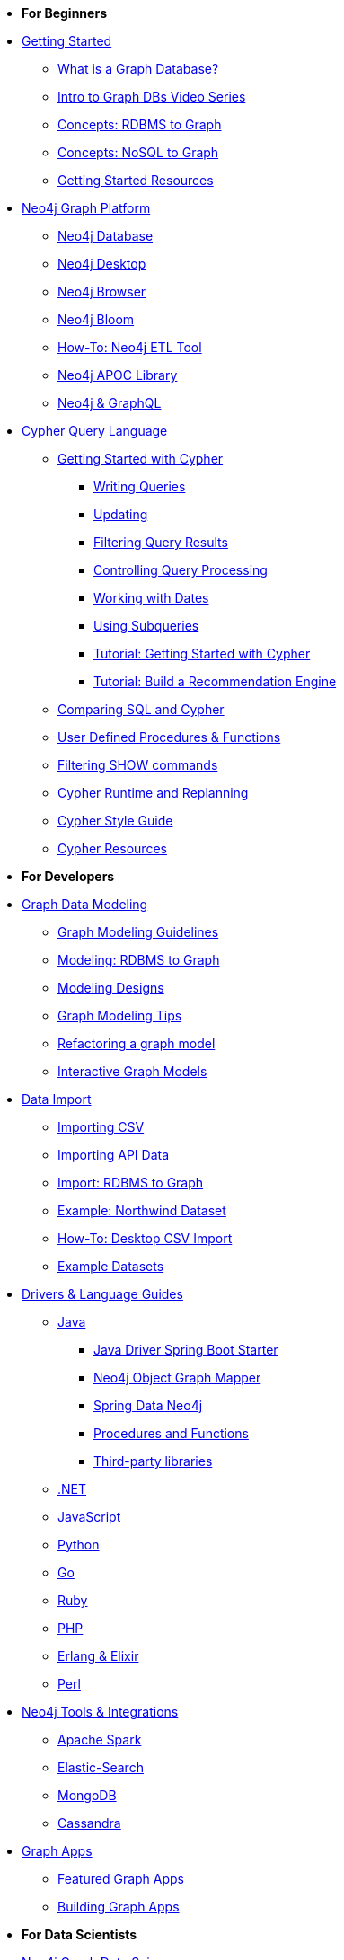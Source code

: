* *For Beginners*

* xref:get-started.adoc[Getting Started]
** xref:graph-database.adoc[What is a Graph Database?]
** xref:intro-videos.adoc[Intro to Graph DBs Video Series]
** xref:graph-db-vs-rdbms.adoc[Concepts: RDBMS to Graph]
** xref:graph-db-vs-nosql.adoc[Concepts: NoSQL to Graph]
** xref:getting-started-resources.adoc[Getting Started Resources]

* xref:graph-platform.adoc[Neo4j Graph Platform]
** xref:neo4j-database.adoc[Neo4j Database]
** xref:neo4j-desktop.adoc[Neo4j Desktop]
** xref:neo4j-browser.adoc[Neo4j Browser]
** xref:neo4j-bloom.adoc[Neo4j Bloom]
** xref:neo4j-etl.adoc[How-To: Neo4j ETL Tool]
** xref:neo4j-apoc.adoc[Neo4j APOC Library]
** xref:graphql.adoc[Neo4j &amp; GraphQL]

* xref:cypher:index.adoc[Cypher Query Language]
** xref:cypher:intro-cypher.adoc[Getting Started with Cypher]
*** xref:cypher:querying.adoc[Writing Queries]
*** xref:cypher:updating.adoc[Updating]
*** xref:cypher:filtering-query-results.adoc[Filtering Query Results]
*** xref:cypher:controlling-query-processing.adoc[Controlling Query Processing]
*** xref:cypher:dates-datetimes-durations.adoc[Working with Dates]
*** xref:cypher:subqueries.adoc[Using Subqueries]
*** xref:cypher:guide-cypher-basics.adoc[Tutorial: Getting Started with Cypher]
*** xref:cypher:guide-build-a-recommendation-engine.adoc[Tutorial: Build a Recommendation Engine]
** xref:cypher:guide-sql-to-cypher.adoc[Comparing SQL and Cypher]
** xref:cypher:procedures-functions.adoc[User Defined Procedures &amp; Functions]
** xref:cypher:filtering-show.adoc[Filtering SHOW commands]
** xref:cypher:replanning.adoc[Cypher Runtime and Replanning]
** xref:cypher-style-guide.adoc[Cypher Style Guide]
** xref:cypher:resources.adoc[Cypher Resources]


* *For Developers*
* xref:data-modeling.adoc[Graph Data Modeling]
** xref:guide-data-modeling.adoc[Graph Modeling Guidelines]
** xref:relational-to-graph-modeling.adoc[Modeling: RDBMS to Graph]
** xref:modeling-designs.adoc[Modeling Designs]
** xref:modeling-tips.adoc[Graph Modeling Tips]
** xref:graph-model-refactoring.adoc[Refactoring a graph model]
** xref:graphgist-portal.adoc[Interactive Graph Models]

* xref:data-import.adoc[Data Import]
** xref:guide-import-csv.adoc[Importing CSV]
** xref:guide-import-json-rest-api.adoc[Importing API Data]
** xref:relational-to-graph-import.adoc[Import: RDBMS to Graph]
** xref:guide-importing-data-and-etl.adoc[Example: Northwind Dataset]
** xref:desktop-csv-import.adoc[How-To: Desktop CSV Import]
** xref:example-data.adoc[Example Datasets]

* xref:language-guides.adoc[Drivers &amp; Language Guides]
** xref:java.adoc[Java]
*** xref:java-driver-spring-boot-starter.adoc[Java Driver Spring Boot Starter]
*** xref:neo4j-ogm.adoc[Neo4j Object Graph Mapper]
*** xref:spring-data-neo4j.adoc[Spring Data Neo4j]
*** xref:java-procedures.adoc[Procedures and Functions]
*** xref:java-third-party.adoc[Third-party libraries]
** xref:dotnet.adoc[.NET]
** xref:javascript.adoc[JavaScript]
** xref:python.adoc[Python]
** xref:go.adoc[Go,title="Go Programming Language"]
** xref:ruby.adoc[Ruby]
** xref:php.adoc[PHP]
** xref:erlang-elixir.adoc[Erlang &amp; Elixir]
** xref:perl.adoc[Perl]
* xref:integration.adoc[Neo4j Tools &amp; Integrations]
** xref:apache-spark.adoc[Apache Spark]
** xref:elastic-search.adoc[Elastic-Search]
** xref:mongodb.adoc[MongoDB]
** xref:cassandra.adoc[Cassandra]

* xref:graph-apps:index.adoc[Graph Apps]
** xref:graph-apps:featured.adoc[Featured Graph Apps]
** xref:graph-apps:building-a-graph-app.adoc[Building Graph Apps]

* *For Data Scientists*
* xref:graph-data-science:index.adoc[Neo4j Graph Data Science]
  ** xref:graph-data-science:graph-algorithms.adoc[Graph Algorithms]
  ** xref:graph-data-science:neuler-no-code-graph-algorithms.adoc[NEuler: No-code Graph Algorithms]
  ** xref:graph-data-science:nlp.adoc[Natural Language Processing (NLP)]
  ** Tutorials
    *** xref:graph-data-science:applied-graph-embeddings.adoc[Graph Embeddings]
    *** xref:graph-data-science:build-knowledge-graph-nlp-ontologies.adoc[Build a Knowledge Graph with NLP and Ontologies]
  ** How-To Guides
    *** xref:graph-data-science:link-prediction/scikit-learn.adoc[Link Prediction with scikit-learn]
*** xref:graph-data-science:link-prediction/aws-sagemaker-autopilot-automl.adoc[Link Prediction with AutoML]
  ** Concepts
    *** xref:graph-data-science:graph-search-algorithms.adoc[Graph Search Algorithms]
    *** xref:graph-data-science:path-finding-graph-algorithms.adoc[Path Finding Algorithms]
    *** xref:graph-data-science:centrality-graph-algorithms.adoc[Centrality Algorithms]
    *** xref:graph-data-science:community-detection-graph-algorithms.adoc[Community Detection Algorithms]
    *** xref:graph-data-science:graph-embeddings.adoc[Graph Embeddings]
    *** xref:graph-data-science:link-prediction/index.adoc[Link Prediction]
    *** xref:graph-data-science:connected-feature-extraction.adoc[Connected Feature Extraction]

* xref:graph-visualization.adoc[Graph Visualization]
** xref:tools-graph-visualization.adoc[Visualization Tools]
** xref:other-graph-visualizations.adoc[Other Visualizations]




* *For Administrators*
* xref:in-production.adoc[Neo4j Administration]
** xref:memory-management.adoc[How-To: Memory Management]
** Tutorials
*** xref:manage-multiple-databases.adoc[Managing Multiple Databases]
*** xref:multi-tenancy-worked-example.adoc[Multi Tenancy Worked Example]
** xref:neo4j-fabric-sharding.adoc[Sharding Graphs with Fabric]
** xref:guide-performance-tuning.adoc[Performance Tuning]
** xref:docker.adoc[Docker &amp; Neo4j]
** xref:docker-run-neo4j.adoc[How-To: Run Neo4j in Docker]
** link:/startup-program/[Startups: Free Neo4j Enterprise^]
** link:/graphacademy/online-training/neo4j-administration/[Online Course: Neo4j 3.5 Administration^]
** link:/graphacademy/online-training/basic-neo4j-admin-40/[Online Course: Basic Neo4j 4.0 Administration]

* xref:guide-cloud-deployment.adoc[Neo4j in the Cloud]
** xref:guide-orchestration.adoc[Orchestration Tools]
** xref:neo4j-google-cloud-launcher.adoc[Tutorial: Deploy Neo4j Cluster on GCP]

* xref:aura-cloud-dbaas.adoc[Neo4j Aura DBaaS]
** xref:aura-connect-neo4j-desktop.adoc[Connect from Neo4j Desktop]
** xref:aura-connect-cypher-shell.adoc[Connect from Cypher Shell]
** xref:aura-connect-driver.adoc[Connect from your application]
** xref:aura-data-import.adoc[Data Import with Neo4j Aura]
** xref:aura-grandstack.adoc[Deploying a GRANDstack application to Aura]
** xref:aura-bloom.adoc[Bloom Visualization with Aura]
** xref:aura-monitoring.adoc[Monitoring]

* *For Everyone*
* xref:resources.adoc[Documentation &amp; Resources]
** xref:about-graphacademy.adoc[Learn through GraphAcademy]
** xref:guide-create-neo4j-browser-guide.adoc[Tutorial: Create Custom Browser Guide]
** xref:ruby-course.adoc[How-To: Build with Ruby &amp; Neo4j]
** xref:python-movie-app.adoc[How-To: Build with Python, Flask &amp; Neo4j]
** xref:browser-guide-list.adoc[Available Neo4j Browser Guides]
** link:/docs/[Neo4j Documentation^]

* xref:contribute.adoc[Contributing to Neo4j]
** link:https://community.neo4j.com/[Help on Community Forums^]
** link:/speaker-program/[Speaker Program: Share your Story^]
** xref:cla.adoc[Contributor License Agreement]
** xref:contributing-code.adoc[Code Contributions]

* xref:online-meetup.adoc[Twitch, YouTube and Meetup Live Streams]